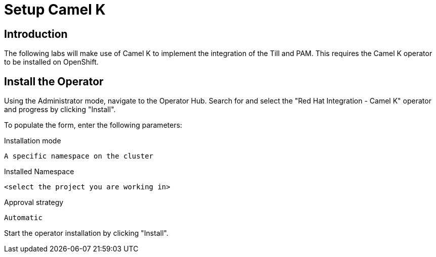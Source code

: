 = Setup Camel K

== Introduction

The following labs will make use of Camel K to implement the integration of the Till and PAM. This requires the Camel K operator to be installed on OpenShift.

== Install the Operator

Using the Administrator mode, navigate to the Operator Hub. Search for and select the "Red Hat Integration - Camel K" operator and progress by clicking "Install".

To populate the form, enter the following parameters:

.Installation mode
[source,shell]
----
A specific namespace on the cluster
----

.Installed Namespace
[source,shell]
----
<select the project you are working in>
----

.Approval strategy
[source,shell]
----
Automatic
----

Start the operator installation by clicking "Install". 
